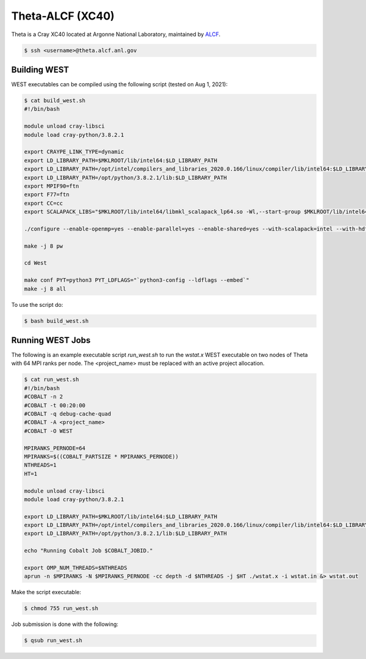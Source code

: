 .. _theta:

=================
Theta-ALCF (XC40)
=================

Theta is a Cray XC40 located at Argonne National Laboratory, maintained by `ALCF <https://www.alcf.anl.gov/>`_.

.. code-block:: bash

   $ ssh <username>@theta.alcf.anl.gov

Building WEST
~~~~~~~~~~~~~

WEST executables can be compiled using the following script (tested on Aug 1, 2021):

.. code-block:: bash

   $ cat build_west.sh
   #!/bin/bash

   module unload cray-libsci
   module load cray-python/3.8.2.1

   export CRAYPE_LINK_TYPE=dynamic
   export LD_LIBRARY_PATH=$MKLROOT/lib/intel64:$LD_LIBRARY_PATH
   export LD_LIBRARY_PATH=/opt/intel/compilers_and_libraries_2020.0.166/linux/compiler/lib/intel64:$LD_LIBRARY_PATH
   export LD_LIBRARY_PATH=/opt/python/3.8.2.1/lib:$LD_LIBRARY_PATH
   export MPIF90=ftn
   export F77=ftn
   export CC=cc
   export SCALAPACK_LIBS="$MKLROOT/lib/intel64/libmkl_scalapack_lp64.so -Wl,--start-group $MKLROOT/lib/intel64/libmkl_intel_lp64.so $MKLROOT/lib/intel64/libmkl_intel_thread.so $MKLROOT/lib/intel64/libmkl_core.so $MKLROOT/lib/intel64/libmkl_blacs_intelmpi_lp64.so -Wl,--end-group"

   ./configure --enable-openmp=yes --enable-parallel=yes --enable-shared=yes --with-scalapack=intel --with-hdf5=no

   make -j 8 pw

   cd West

   make conf PYT=python3 PYT_LDFLAGS="`python3-config --ldflags --embed`"
   make -j 8 all

To use the script do:

.. code-block:: bash

   $ bash build_west.sh

Running WEST Jobs
~~~~~~~~~~~~~~~~~

The following is an example executable script `run_west.sh` to run the `wstat.x` WEST executable on two nodes of Theta with 64 MPI ranks per node. The <project_name> must be replaced with an active project allocation.

.. code-block:: bash

   $ cat run_west.sh
   #!/bin/bash
   #COBALT -n 2
   #COBALT -t 00:20:00
   #COBALT -q debug-cache-quad
   #COBALT -A <project_name>
   #COBALT -O WEST

   MPIRANKS_PERNODE=64
   MPIRANKS=$((COBALT_PARTSIZE * MPIRANKS_PERNODE))
   NTHREADS=1
   HT=1

   module unload cray-libsci
   module load cray-python/3.8.2.1

   export LD_LIBRARY_PATH=$MKLROOT/lib/intel64:$LD_LIBRARY_PATH
   export LD_LIBRARY_PATH=/opt/intel/compilers_and_libraries_2020.0.166/linux/compiler/lib/intel64:$LD_LIBRARY_PATH
   export LD_LIBRARY_PATH=/opt/python/3.8.2.1/lib:$LD_LIBRARY_PATH

   echo "Running Cobalt Job $COBALT_JOBID."

   export OMP_NUM_THREADS=$NTHREADS
   aprun -n $MPIRANKS -N $MPIRANKS_PERNODE -cc depth -d $NTHREADS -j $HT ./wstat.x -i wstat.in &> wstat.out

Make the script executable:

.. code-block:: bash

   $ chmod 755 run_west.sh

Job submission is done with the following:

.. code-block:: bash

   $ qsub run_west.sh

.. seealso::
   For more information, visit the `ALCF user guide <https://www.alcf.anl.gov/user-guides/xc40-system-overview/>`_.
